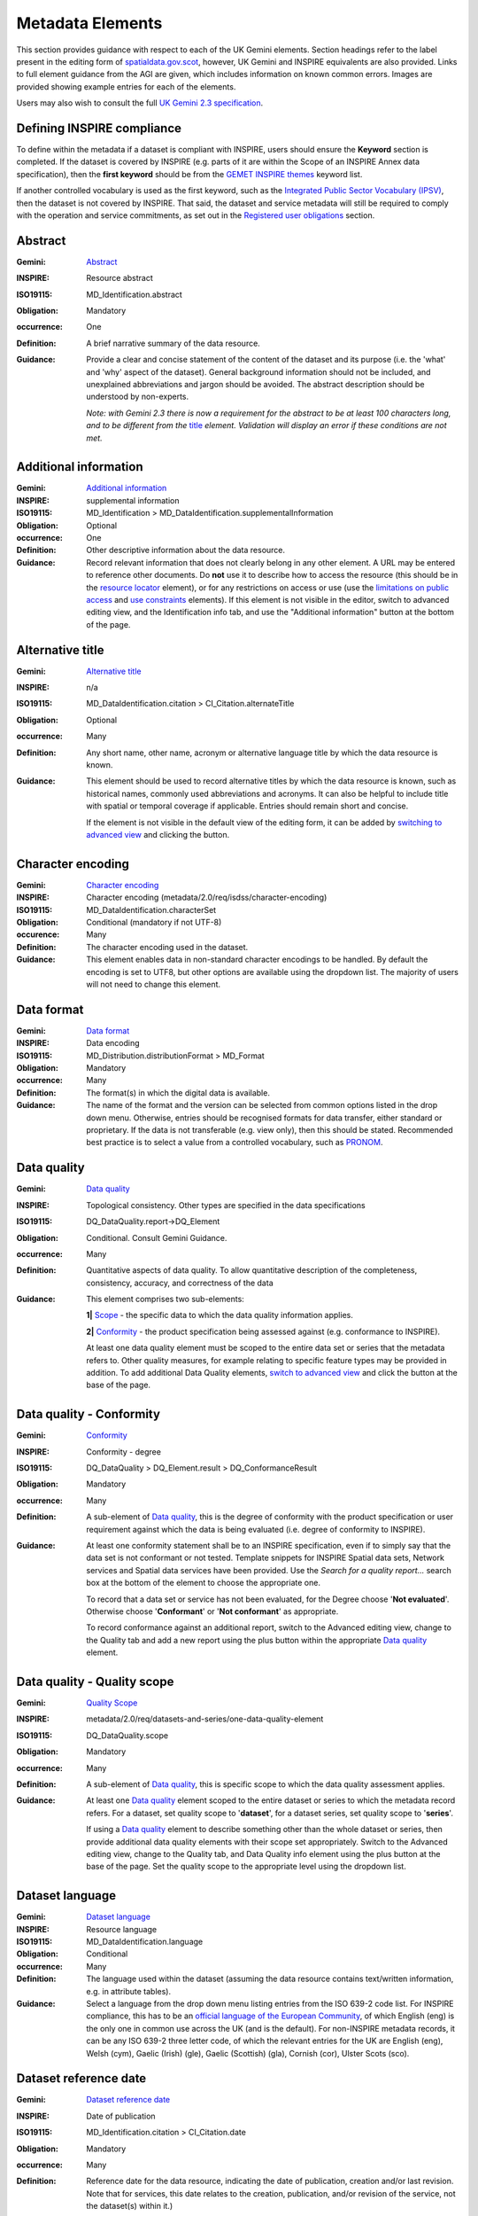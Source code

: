 Metadata Elements
=================

This section provides guidance with respect to each of the UK Gemini elements. Section headings refer to the label present in the editing form of 
`spatialdata.gov.scot <https://www.spatialdata.gov.scot>`__, however, UK Gemini and INSPIRE equivalents are also provided. Links to full element guidance from the AGI are given, which includes information
on known common errors. Images are provided showing example entries for each of the elements.

Users may also wish to consult the full `UK Gemini 2.3 specification <https://www.agi.org.uk/agi-groups/standards-committee/uk-gemini/40-gemini/1062-gemini-datasets-and-data-series>`__.

Defining INSPIRE compliance
---------------------------

To define within the metadata if a dataset is compliant with INSPIRE, users should ensure the **Keyword** section is completed. If the dataset is 
covered by INSPIRE (e.g. parts of it are within the Scope of an INSPIRE Annex data specification), then the **first keyword** should be from the 
`GEMET INSPIRE themes <http://www.eionet.europa.eu/gemet/en/inspire-themes/>`__ keyword list.

If another controlled vocabulary is used as the first keyword, such as the `Integrated Public Sector Vocabulary (IPSV) <http://id.esd.org.uk/list/subjects>`__, 
then the dataset is not covered by INSPIRE. That said, the dataset and service metadata will still be required to comply with the operation and 
service commitments, as set out in the `Registered user obligations <UserDoc_Chap4_Users.html#registered-user-obligations>`__ section.

Abstract
--------
:Gemini: `Abstract <https://www.agi.org.uk/agi-groups/standards-committee/uk-gemini/40-gemini/1062-gemini-datasets-and-data-series#4>`__
:INSPIRE: Resource abstract
:ISO19115:  MD_Identification.abstract
:Obligation: Mandatory
:occurrence: One

:Definition:
	A brief narrative summary of the data resource.

:Guidance:
	Provide a clear and concise statement of the content of the dataset and its purpose (i.e. the 'what' and 'why' aspect of the dataset). General 
	background information should not be included, and unexplained abbreviations and jargon should be avoided. The abstract description should be 
	understood by non-experts. 
	
	*Note: with Gemini 2.3 there is now a requirement for the abstract to be at least 100 characters long, and to be different from the* `title <#title>`__ *element. Validation will display an error if these conditions are not met.*

|userdoc_fig_7_1_1_Abstract|


Additional information
----------------------
:Gemini: `Additional information <https://www.agi.org.uk/agi-groups/standards-committee/uk-gemini/40-gemini/1062-gemini-datasets-and-data-series#27>`__
:INSPIRE: supplemental information
:ISO19115:  MD_Identification > MD_DataIdentification.supplementalInformation
:Obligation: Optional
:occurrence: One

:Definition:
	Other descriptive information about the data resource.

:Guidance:
	Record relevant information that does not clearly belong in any other element. A URL may be entered to reference other documents. Do **not** use it to describe how to access the resource (this should be in the `resource locator <#resource-locator>`__ element), or for any restrictions on access or use (use the `limitations on public access <#limitations-on-public-access>`__ and `use constraints <#use-constraints>`__ elements). If this element is not visible in the editor, switch to advanced editing view, and the Identification info tab, and use the "Additional information" button at the bottom of the page.

|userdoc_fig_7_26_1_SupplementalInformation|


Alternative title
-----------------
:Gemini: `Alternative title <https://www.agi.org.uk/agi-groups/standards-committee/uk-gemini/40-gemini/1062-gemini-datasets-and-data-series#2>`__
:INSPIRE: n/a
:ISO19115: MD_DataIdentification.citation > CI_Citation.alternateTitle
:Obligation: Optional
:occurrence: Many

:Definition:
	Any short name, other name, acronym or alternative language title by which the data resource is known.

:Guidance:
	This element should be used to record alternative titles by which the data resource is known, such as historical names, commonly used 
	abbreviations and acronyms. It can also be helpful to include title with spatial or temporal coverage if applicable. Entries should remain short
	and concise.
	
	If the element is not visible in the default view of the editing form, it can be added by `switching to advanced view <UserDoc_Chap6_Edit.html#changing-the-editing-view>`__ 
	and clicking the |button_edit_plus| button.

|userdoc_fig_7_2_1_AlternativeTitle|

Character encoding
------------------
:Gemini: `Character encoding <https://www.agi.org.uk/agi-groups/standards-committee/uk-gemini/40-gemini/1062-gemini-datasets-and-data-series#51>`__
:INSPIRE: Character encoding (metadata/2.0/req/isdss/character-encoding)
:ISO19115: MD_DataIdentification.characterSet 
:Obligation: Conditional (mandatory if not UTF-8)
:occurence: Many

:Definition:
	The character encoding used in the dataset.

:Guidance:
	This element enables data in non-standard character encodings to be handled. By default the encoding is set to UTF8, but other options are available using the dropdown list. The majority of users will not need to change this element.

|userdoc_fig_7_30_1_CharacterEncoding|


Data format
-------------------
:Gemini: `Data format <https://www.agi.org.uk/agi-groups/standards-committee/uk-gemini/40-gemini/1062-gemini-datasets-and-data-series#21>`__
:INSPIRE: Data encoding
:ISO19115: MD_Distribution.distributionFormat > MD_Format
:Obligation: Mandatory
:occurrence: Many

:Definition:
	The format(s) in which the digital data is available.

:Guidance:
	The name of the format and the version can be selected from common options listed in the drop down menu. Otherwise, entries should 
	be recognised formats for data transfer, either standard or proprietary. If the data is not transferable (e.g. view only), then this should be 
	stated. Recommended best practice is to select a value from a controlled vocabulary, such as `PRONOM <http://www.nationalarchives.gov.uk/PRONOM/Default.aspx>`__. 

|userdoc_fig_7_7_1_DistributionFormat|


Data quality
---------------------------------
:Gemini: `Data quality <https://www.agi.org.uk/agi-groups/standards-committee/uk-gemini/40-gemini/1062-gemini-datasets-and-data-series#52>`__
:INSPIRE: Topological consistency. Other types are specified in the data specifications
:ISO19115: DQ_DataQuality.report->DQ_Element
:Obligation: Conditional. Consult Gemini Guidance.
:occurrence: Many

:Definition:
	Quantitative aspects of data quality. To allow quantitative description of the completeness, consistency, accuracy, and correctness of the data

:Guidance:
	This element comprises two sub-elements:

	**1|** `Scope <#data-quality-scope>`__ - the specific data to which the data quality information applies.

	**2|** `Conformity <#data-quality-conformity>`__ - the product specification being assessed against (e.g. conformance to INSPIRE).

	At least one data quality element must be scoped to the entire data set or series that the metadata refers to. Other quality measures, for example relating to specific feature types may be provided in addition. To add additional Data Quality elements, `switch to advanced view <UserDoc_Chap6_Edit.html#changing-the-editing-view>`__ 
	and click the |button_edit_plus| button at the base of the page.
	

Data quality - Conformity
---------------------------------
:Gemini: `Conformity <https://www.agi.org.uk/agi-groups/standards-committee/uk-gemini/40-gemini/1062-gemini-datasets-and-data-series#41>`__
:INSPIRE: Conformity - degree
:ISO19115: DQ_DataQuality > DQ_Element.result > DQ_ConformanceResult
:Obligation: Mandatory
:occurrence: Many

:Definition:
	A sub-element of `Data quality <#data-quality>`__, this is the degree of conformity with the product specification or user requirement against which the data is 
	being evaluated (i.e. degree of conformity to INSPIRE).

:Guidance:
	At least one conformity statement shall be to an INSPIRE specification, even if to simply say that the data set is not conformant or not tested. Template snippets for INSPIRE Spatial data sets, Network services and Spatial data services have been provided. Use the *Search for a quality report...* search box at the bottom of the element to choose the appropriate one.

	To record that a data set or service has not been evaluated, for the Degree choose '**Not evaluated**'. Otherwise choose '**Conformant**' or '**Not conformant**' as appropriate.

	To record conformance against an additional report, switch to the Advanced editing view, change to the Quality tab and add a new report using the plus button within the appropriate `Data quality <#data-quality>`__ element.

Data quality - Quality scope
---------------------------------
:Gemini: `Quality Scope <https://www.agi.org.uk/agi-groups/standards-committee/uk-gemini/40-gemini/1062-gemini-datasets-and-data-series#48>`__
:INSPIRE: metadata/2.0/req/datasets-and-series/one-data-quality-element
:ISO19115: DQ_DataQuality.scope
:Obligation: Mandatory
:occurrence: Many

:Definition:
	A sub-element of `Data quality <#data-quality>`__, this is specific scope to which the data quality assessment applies.

:Guidance:	
    At least one `Data quality <#data-quality>`__ element scoped to the entire dataset or series to which the metadata record refers. For a dataset, set quality scope to '**dataset**', for a dataset series, set quality scope to '**series**'.
    
    If using a `Data quality <#data-quality>`__ element to describe something other than the whole dataset or series, then provide additional data quality elements with their scope set appropriately. Switch to the Advanced editing view, change to the Quality tab, and Data Quality info element using the plus button at the base of the page. Set the quality scope to the appropriate level using the dropdown list.

|userdoc_fig_7_4_1_ConformanceResult|
	
	
Dataset language
----------------
:Gemini: `Dataset language <https://www.agi.org.uk/agi-groups/standards-committee/uk-gemini/40-gemini/1062-gemini-datasets-and-data-series#3>`__
:INSPIRE: Resource language
:ISO19115: MD_DataIdentification.language
:Obligation: Conditional
:occurrence: Many

:Definition:
	The language used within the dataset (assuming the data resource contains text/written information, e.g. in attribute tables).

:Guidance:
	Select a language from the drop down menu listing entries from the ISO 639-2 code list.  For INSPIRE compliance, this has to be an 
	`official language of the European Community <http://ec.europa.eu/languages/policy/linguistic-diversity/official-languages-eu_en.htm>`__, 
	of which English (eng) is the only one in common use across the UK (and is the default). For non-INSPIRE metadata records, it can 
	be any ISO 639-2 three letter code, of which the relevant entries for the UK are English (eng), Welsh (cym), Gaelic (Irish) (gle), Gaelic 
	(Scottish) (gla), Cornish (cor), Ulster Scots (sco).

|userdoc_fig_7_13_1_DatasetLanguage|


Dataset reference date
----------------------
:Gemini: `Dataset reference date <https://www.agi.org.uk/agi-groups/standards-committee/uk-gemini/40-gemini/1062-gemini-datasets-and-data-series#8>`__
:INSPIRE: Date of publication
:ISO19115: MD_Identification.citation > CI_Citation.date
:Obligation: Mandatory
:occurrence: Many

:Definition:
	Reference date for the data resource, indicating the date of publication, creation and/or last revision. Note that for services, this 
	date relates to the creation, publication, and/or revision of the service, not the dataset(s) within it.)

:Guidance:
	This element is a notional date of publication of the data resource. It is different from the `temporal extent <#extent-temporal-extent>`__, 
	which is the date of currency of the resource. Multiple dataset reference dates can be defined, but there must only be one of type *creation* and only one of type *revision*.
	
	Dates may be to any degree of precision, from year (YYYY) to full date and time. The extended date format (YYYY-MM-DD) should be used, where YYYY is 
	the year, MM the month, and DD the day. If required, time (HH:MM:SS, where HH is the hour, MM the minute, and SS the second) may be added, with 
	'T' separating the two parts.

|userdoc_fig_7_6_1_ReferenceDate|


Extent - Geographic bounding box
--------------------------------
:Gemini: `Bounding box <https://www.agi.org.uk/agi-groups/standards-committee/uk-gemini/40-gemini/1062-gemini-datasets-and-data-series#44>`__
:INSPIRE: Geographic bounding box
:ISO19115: MD_DataIdentification.extent > EX_Extent > EX_GeographicExtent > EX_GeographicBoundingBox
:Obligation: Mandatory
:occurrence: Many

:Definition:
	Rectangle enclosing the extent of the data resource described in latitude and longitude, to enable the resource to be located geographically. 
	It has four sub-elements: *west bounding longitude*, *east bounding longitude*, *south bounding latitude*, and *north bounding latitude*.

:Guidance:
	A pre-defined extent can be chosen from the drop down menu, or bounding coordinates can be manually entered in the corresponding boxes. The 
	west bounding longitude should be less than the east bounding longitude, and the north bounding latitude must be greater than the south.

|userdoc_fig_7_8_1_GeogBoundingBox|

Extent - Geographic description
-------------------------------
:Gemini: `Extent <https://www.agi.org.uk/agi-groups/standards-committee/uk-gemini/40-gemini/1062-gemini-datasets-and-data-series#15>`__
:INSPIRE: n/a
:ISO19115: MD_DataIdentification.extent > EX_Extent > EX_GeographicExtent > EX_GeographicDescription.geographicIdentifier
:Obligation: Optional
:occurrence: Many

:Definition:
	The geographical extent of the data resource relative to an administrative hierarchy. Note that it is the coverage of the data resource, not 
	the individual objects in the data resource. Thus if the data resource was national parks in Scotland, the extent would be 'Scotland', even 
	though many parts of Scotland do not have National Parks. Sub-elements of the geographic description are the *code* identifying the extent and 
	the *designating authority* (optional).

:Guidance:
	Enter a pre-defined extent of country or Local Authority using one of the controlled lists available in the drop down above the bounding box element (e.g. Geonames). 
	Note that this element may also be populated using a linked data register entry, for example `http://statistics.gov.scot/id/statistical-geography/S92000003 <http://statistics.gov.scot/id/statistical-geography/S92000003>`__.

|userdoc_fig_7_9_1_GeogDescription|

Extent - Temporal extent
------------------------
:Gemini: `Temporal extent <https://www.agi.org.uk/agi-groups/standards-committee/uk-gemini/40-gemini/1062-gemini-datasets-and-data-series#7>`__
:INSPIRE: Temporal extent
:ISO19115: EX_Extent > EX_TemporalExtent.extent
:Obligation: Mandatory (dataset), Conditional (service)
:occurrence: Many

:Definition:
	This is the date(s) that describes the time period covered by the content of the dataset.  It may refer to (a) the period of collection of the 
	data or (b) the date at which it is deemed to be current. Temporal extent is the date of the validity of the data, and is different from the 
	`dataset reference date <#date>`__ (i.e. publication).

:Guidance:
	Enter a Begin date and/or End date as required. Click on |button_edit_calendar| to activate the calendar selector. To add additional temporal extents, use the `advanced editor view <UserDoc_Chap6_Edit.html#changing-the-editing-view>`__.
	
	**2|** Scroll to the extent section (identification tab) and click the |button_edit_plusdrop| button next to the **Temporal element** label.
	
	**3|** From the dropdown menu, select **Temporal Extent**. This will present a further |button_edit_plusdrop| button labeled **Extent**.
	
	**4|** From the dropdown menu, select the extent type from either time edge, instant, node or period.
	
	*Note: if the temporal extent is composed of a begining and an end date, select time period. If it is a single date (e.g. census day) choose time instant. The time edge and node options are not often used.*

	**5|** If the time period option is chosen, use the |button_edit_plusdrop| buttons to add begining and end dates.
	
	Enter a date, or two dates defining the duration of the period, as defined by BS ISO 8601. Dates may be to any degree of precision, from year 
	(YYYY) to full date and time. The extended date format (YYYY-MM-DD) should be used, where YYYY is the year, MM the month, and DD the day. If 
	required, time (HH:MM:SS, where HH is the hour, MM the minute, and SS the second) may be added, with 'T' separating the two parts. Periods are 
	recorded as {fromdate/todate} (e.g. 2006-04-01/2007-03-31).  Either the from date or the to date (but not both) of the time period may be left 
	blank to indicate uncertainty.

|userdoc_fig_7_10_1_TemporalExtent|

Extent - Vertical extent
------------------------
:Gemini: `Vertical extent information <https://www.agi.org.uk/agi-groups/standards-committee/uk-gemini/40-gemini/1062-gemini-datasets-and-data-series#16>`__
:INSPIRE: n/a
:ISO19115: MD_DataIdentification.extent > EX_Extent > EX_VerticalExtent
:Obligation: Optional
:occurrence: Many

:Definition:
	Describes the vertical domain (height range) of the data resource. The element is composed of the **minimum value**, **maximum value** and the **vertical 
	coordinate reference system** (recorded as a name or code from a recognised thesaurus, i.e. `EPSG Geodetic Parameter Registry <http://www.epsg-registry.org/>`__).

:Guidance:
	This element should be completed only where the vertical extent is relevant (e.g. geology, mining, etc.). If it is relevant, then all sub-elements are mandatory.
	
	To add the vertical extent:
	
	**1|** In default (simple) view, scroll to the extent element and click |button_edit_verticalextent|.
	
	**2|** Enter a minimum value in metres.

	**3|** Enter a maximum value in metres.

	**4|** Choose the appropriate vertical CRS from the recommended values dropdown list.

|userdoc_fig_7_11_1_VerticalExtent|


File identifier
-------------------
:Gemini: `File identifier <https://www.agi.org.uk/agi-groups/standards-committee/uk-gemini/40-gemini/1062-gemini-datasets-and-data-series#45>`__
:INSPIRE: metadata/2.0/rec/common/fileIdentifier
:ISO19115: MD_Metadata.fileIdentifier
:Obligation: Mandatory
:occurrence: One

:Definition:
	Unique identifier for this metadata file.

:Guidance:
	To support the operation of UK Location and INSPIRE, discovery metadata records must include a File Identifier for the resource. This will be auto-generated by a metadata creation tool (e.g. the metadata portal itself or an external metadata editor) and once created cannot be changed.

	File identifier should not be confused with the UK GEMINI2 metadata item `Resource identifier <#resource-identifier>`__, which identifies the data resource being described.

|userdoc_fig_7_31_1_FileIdentifier|	

Hierarchy level name
--------------------
:Gemini: `Hierarchy level name <https://www.agi.org.uk/agi-groups/standards-committee/uk-gemini/40-gemini/1062-gemini-datasets-and-data-series#47>`__
:INSPIRE: Hierarchy level
:ISO19115: MD_Metadata.hierarchyLevelName
:Obligation: Mandatory for series and services, optional for datasets
:occurrence: One

:Definition:
	The name of the hierarchy level for which the metadata is provided (eg dataset, series, service).

:Guidance:
	Set to '**service**', '**series**', or '**dataset**' as appropriate. Note that in UK Gemini this element is conditional for datasets.

|userdoc_fig_7_19_1_MetadataHierarchyLevel|

Keyword
-------
:Gemini: `Keyword <https://www.agi.org.uk/agi-groups/standards-committee/uk-gemini/40-gemini/1062-gemini-datasets-and-data-series#6>`__
:INSPIRE: Keyword
:ISO19115: MD_Identification.descriptiveKeywords > MD_Keywords
:Obligation: Mandatory
:occurrence: Many

:Definition:
	Terms covering the subject of the data resource that are more specific than those entered under `topic category <#topic-category>`__.  Ideally, 
	these will be standardised keywords originating from a controlled vocabulary, so that resources can be identified in any search.

:Guidance:
	It is recommended that keyword values be taken from a standardised subject vocabularies, such as `General Environmental Multi-Lingual Thesaurus (GEMET) <http://www.eionet.europa.eu/gemet/en/themes/>`__ or the `Integrated Public Sector Vocabulary (IPSV) <http://id.esd.org.uk/list/subjects>`__,
	and the formal citation provided (including the date, version and any amendments where appropriate). This will enable other users to perform 
	more efficient searches and eliminate resources that are of no interest more easily.
	
	If the dataset is covered under INSPIRE, then the **first** keyword should be from the `General Environmental Multi-Lingual Thesaurus (GEMET) - INSPIRE Spatial Data Themes <http://www.eionet.europa.eu/gemet/en/inspire-themes/>`__ list. 
	Service records must include a keyword from the INSPIRE `Classification of spatial data services <http://inspire.ec.europa.eu/metadata-codelist/SpatialDataServiceCategory>`__ code list.
	
	To add new keywords from a controlled vocabulary to the editing form:

	**1|** Click the |button_edit_selectthesaurus| button below the keywords element.
	
	**2|** Select the desired thesaurus (e.g. GEMET - INSPIRE themes, version 1.0). This will add a search box for the thesaurus.
	
	**3|** Click to select the relevant keyword. The citiation for the originating vocabulary will be pre-populated.
	
	*Note: alternately, free text keywords can be added by clicking the* |button_edit_addkeyword| *button.*

|userdoc_fig_7_12_1_Keywords|


Limitations on public access
----------------------------
:Gemini: `Limitations on public access <https://www.agi.org.uk/agi-groups/standards-committee/uk-gemini/40-gemini/1062-gemini-datasets-and-data-series#25>`__
:INSPIRE: Limitations on public access
:ISO19115: MD_Identification.resourceConstraints > MD_LegalConstraints.accessConstraints & otherConstraints
:Obligation: Mandatory
:occurrence: Many

:Definition:
	Restrictions imposed on **access** to the data resource for security and other reasons (i.e. who can see the data). 

:Guidance:
	Limitations on public access is different from the `use constraints <#use-constraints>`__ element, which describes limitations on using the data, 
	such as fees or licencing restrictions, rather than the access to it. A data resource can be openly accessible (which all INSPIRE data should 
	be), but have restrictions on its use such as licensing, fees, or usage limitations.
	
	For INSPIRE purposes, the *Limitations on public access* dropdown box must be set to '**other restrictions**'. The anchor element below must then be populated with an appropriate label from the `INSPIRE code list for Limitations on public access <http://inspire.ec.europa.eu/metadata-codelist/LimitationsOnPublicAccess/>`__. Change the anchor label to the appropriate entry from the code list, and ensure the URL points to the corresponding code list URI.

	Article 13 of the Directive contains a list of cases where limitations on public access can be set. With regards to providing the metadata for 
	the datasets and services through discovery services, the limitations on public access can be set on the base of reasons of international 
	relations, public security or national defence. Concerning providing View, Download or Transformation Services, or e-commerce services, 
	limitations on public access can be set on the base of the following reasons:

	* the confidentiality of the proceedings of public authorities, where such confidentiality is provided for by law;
	* international relations, public security or national defence;
	* the course of justice, the ability of any person to receive a fair trial or the ability of a public authority to conduct an enquiry of a criminal or disciplinary nature;
	* the confidentiality of commercial or industrial information, where such confidentiality is provided for by national or Community law to protect a legitimate economic interest, including the public interest in maintaining statistical confidentiality and tax secrecy;
	* intellectual property rights;
	* the confidentiality of personal data and/or files relating to a natural person where that person has not consented to the disclosure of the information to the public, where such confidentiality is provided for by national or Community law;
	* the interests or protection of any person who supplied the information requested on a voluntary basis without being under, or capable of being put under, a legal obligation to do so, unless that person has consented to the release of the information concerned;
	* the protection of the environment to which such information relates, such as the location of rare species.

	This element shall **only** include information regarding access to the resource (not the use of the data, which is documented under the `Use constraints <#use-constraints>`__ section). When Member States limit public 	access to spatial data sets and spatial data services under Article 13 of Directive 2007/2/EC, this metadata element shall provide information on the limitations and the reasons for them. If there are no limitations on public access, this metadata element shall indicate that fact.
	
|userdoc_fig_7_14_1_LimitationsPublicAccess|

Lineage
--------
:Gemini: `Lineage <https://www.agi.org.uk/agi-groups/standards-committee/uk-gemini/40-gemini/1062-gemini-datasets-and-data-series#10>`__
:INSPIRE: Lineage
:ISO19115: DQ_DataQuality.lineage > LI_Lineage.statement
:Obligation: Mandatory
:occurrence: One

:Definition:
	A sub-element of `data quality <#data-quality>`__ that should provide information about the events or source data used in the creation of the data resource.   This will be useful in determining whether the data is fit for purpose.

:Guidance:
	The lineage differs from the `abstract <#abstract>`__ in that it covers 'how' the dataset was created as opposed the 'what' and 'why' of the 
	dataset. A brief technical description should be given noting any sources and processes used. Any procedures or protocol associated with the 
	update of the dataset should also be noted, along with notes on previous updates.

|userdoc_fig_7_15_1_Lineage|

Maintenance information
--------------------------------
:Gemini: `Maintenance information <https://www.agi.org.uk/agi-groups/standards-committee/uk-gemini/40-gemini/1062-gemini-datasets-and-data-series#53>`__
:INSPIRE: Maintenance information
:ISO19115: MD_MaintenanceInformation.maintenanceAndUpdateFrequency
:Obligation: Optional
:occurrence: One

:Definition:
	Information about the scope and frequency of updating. Note that this identifies how often the updated 
	data resource is made available to the user (for instance a data resource may be updated continuously, but released to the user only monthly).

:Guidance:
	Choose the appropriate frequency from the drop down list. If the update cycle is unknown, please choose '**Unknown**' from the list.

|userdoc_fig_7_16_1_UpdateFrequency|

Metadata date stamp
-------------------
:Gemini: `Metadata date <https://www.agi.org.uk/agi-groups/standards-committee/uk-gemini/40-gemini/1062-gemini-datasets-and-data-series#30>`__
:INSPIRE: Metadata date
:ISO19115: MD_Metadata.dataStamp
:Obligation: Mandatory
:occurrence: One

:Definition:
	The date on which the metadata was last updated.

:Guidance:
	This element is not editable and is set by the editor when the file is saved. It is used by `spatialdata.gov.scot <https://www.spatialdata.gov.scot>`__ and `data.gov.uk <https://data.gov.uk>`__ to determine if metadata 
	with the same field identifier (UUID) has been changed. A single date is specified in the extended format YYYY-MM-DD, where YYYY is the year, 
	MM is the month and DD is the day.

|userdoc_fig_7_18_1_MetadataDate|

Metadata language
-----------------
:Gemini: `Metadata language <https://www.agi.org.uk/agi-groups/standards-committee/uk-gemini/40-gemini/1062-gemini-datasets-and-data-series#33>`__
:INSPIRE: Metadata language
:ISO19115: MD_Metadata.language
:Obligation: Mandatory
:occurrence: One

:Definition:
	The language used to document the metadata. The purpose of this element is to identify the language used in a multi-lingual metadata service, 
	for example in the INSPIRE geo-portal.

:Guidance:
	Selected a language from the drop down menu listing entries from the ISO 639-2 code list.  For INSPIRE compliance, this has to be an 
	`official language of the European Community <http://ec.europa.eu/languages/policy/linguistic-diversity/official-languages-eu_en.htm>`__, 
	of which English (eng) is the only one in common use across the UK (and is the default in the SSDI). For non-INSPIRE metadata records, it can 
	be any ISO 639-2 three letter code, of which the relevant entries for the UK are English (eng), Welsh (cym), Gaelic (Irish) (gle), Gaelic 
	(Scottish) (gla), Cornish (cor), Ulster Scots (sco).

|userdoc_fig_7_20_1_MetadataLanguage|

Metadata point of contact
-------------------------
:Gemini: `Metadata point of contact <https://www.agi.org.uk/agi-groups/standards-committee/uk-gemini/40-gemini/1062-gemini-datasets-and-data-series#35>`__
:INSPIRE: Metadata point of contact
:ISO19115: MD_Metadata.contact > CI_ResponsibleParty
:Obligation: Mandatory
:occurrence: Many

:Definition:
	This element records the details of the organisation(s) responsible for the creation and maintenance of the metadata record. The structure of 
	this element is the same as the `Point of contact <#point-of-contact>`__ element. There are eight sub-elements:
	
	* Organisation name
	* Position name (i.e. job role or position of the responsible person or business area)
	* Voice (i.e. telephone number)
	* Facsimile (i.e. facsimile number)
	* Address (i.e. postal address as defined by Royal Mail)
	* Electronic mail address (i.e. email address)
	* Resource locator (i.e. web address of the organisation)
	* Role (of the responsible party with respect to the metadata)

:Guidance:
	Of the eight sub-elements, only the **organisation name**, **email address** and **role** are mandatory. All other sub-elements are optional. 
	With regards to the *organisation name*, this should be provided in full without abbreviations. In terms of the *role*, for INSPIRE purposes
	this must be set to *point of contact*.
	
	For *position name*, a general job title (e.g. Data Manager) should be identified rather than individuals which are subject to change without 
	notice and difficult to maintain. Likewise, email addresses should be provided for branch or team (i.e. shared) mailboxes where possible rather 
	than for individuals.
	
	If the user has stored contact details in a `directory entry <UserDoc_Chap5_Create.html#creating-directory-metadata>`__ on the portal, details can be auto-populated by 
	searching for the contact in the search box below the element. 
	
|userdoc_fig_7_17_1_MetadataContact|


Metadata standard name
----------------------
:Gemini: `Metadata standard name <https://www.agi.org.uk/agi-groups/standards-committee/uk-gemini/40-gemini/1062-gemini-datasets-and-data-series#54>`__
:INSPIRE: N/A
:ISO19115: MD_Metadata.metadataStandardName
:Obligation: Optional in GEMINI but required in `spatialdata.gov.scot <https://www.spatialdata.gov.scot>`__
:occurence: One

:Definition:
	Name of the metadata standard or profile used, cited with a reference to the appropriate register entry. 

:Guidance:
	This element is required in `spatialdata.gov.scot <https://www.spatialdata.gov.scot>`__ and must be set to `UK GEMINI <http://vocab.nerc.ac.uk/collection/M25/current/GEMINI/>`__ when importing metadata records into the portal. For records created within the portal from templates, this element will be automatically filled in, and will not be editable in the default editing view.
	
	
Metadata standard version
-------------------------
:Gemini: `Metadata standard version <https://www.agi.org.uk/agi-groups/standards-committee/uk-gemini/40-gemini/1062-gemini-datasets-and-data-series#55>`__
:INSPIRE: N/A
:ISO19115: MD_Metadata.metadataStandardVersion
:Obligation: Optional in GEMINI but required in `spatialdata.gov.scot <https://www.spatialdata.gov.scot>`__
:occurence: One

:Definition:
	Version of the metadata standard (profile) used.

:Guidance:
	This element is required in `spatialdata.gov.scot <https://www.spatialdata.gov.scot>`__ and must be set to **2.3** when importing metadata records into the portal. For records created within the portal from templates, this element will be automatically filled in, and will not be editable in the default editing view.

|userdoc_fig_7_32_1_MetadataStandard|
	
	
Parent identifier
-----------------
:Gemini: `Parent identifier <https://www.agi.org.uk/agi-groups/standards-committee/uk-gemini/40-gemini/1062-gemini-datasets-and-data-series#49>`__
:INSPIRE: N/A
:ISO19115: MD_parentidentifier.scope
:Obligation: Optional
:occurrence: One

:Definition:
	File identifier of the metadata that is a parent to this child metadata. It supports parent-child relationships in metadata and allows navigation from a dataset record to the series record of which it forms a part. 

:Guidance:
	Only to be used if the dataset is part of a series. To add a parent identifier, click |button_edit_addparent| and add the Unique Identifier for the parent record.

|userdoc_fig_7_33_1_ParentIdentifier|

Resource identifier
-------------------
:Gemini: `Resource identifier <https://www.agi.org.uk/agi-groups/standards-committee/uk-gemini/40-gemini/1062-gemini-datasets-and-data-series#36>`__
:INSPIRE: Unique resource identifier
:ISO19115: MD_DataIdentification.citation > CI_Citation.identifier
:Obligation: Mandatory (datasets), Optional (services)
:occurrence: Many

:Definition:
	A value uniquely identifying the data resource within your organisation (i.e. how your organisation references the dataset).

:Guidance:
	The *Code* element is mandatory, and should be a recognisable identifier within the context of your organisation (i.e. a unique	code of numbers, 
	letters or combination of referring to a single dataset).  If it is not guaranteed to be unique across the UK and the wider EU (INSPIRE), 
	then the *Codespace* sub-element must be specified; this should be the internet domain of the data provider/owner.

|userdoc_fig_7_3_1_CitationIdentifier|


Resource locator
----------------
:Gemini: `Resource locator <https://www.agi.org.uk/agi-groups/standards-committee/uk-gemini/40-gemini/1062-gemini-datasets-and-data-series#19>`__
:INSPIRE: Resource locator
:ISO19115: MD_Distribution > MD_DigitalTransferOptions.online > CI_OnlineResource.linkage
:Obligation: Conditional
:occurrence: Many

:Definition:
	Location (address) for on-line access to the resource using a Uniform Resource Locator (URL). This element should point to where the dataset 
	may be accessed, and may be different from where it may be ordered online (which should be included in the web address of the distributor).  

:Guidance:
	This element should primarily be used to enter URLs for web services (i.e. WMS, WFS, etc.), however, links to web pages offering more 
	information or other services (e.g. interactive mapping applications) can also be added. To add an online resource, follow the instructions 
	provided in the `Associated resources <UserDoc_Chap6_Edit.html#associated-resources>`__ section. Once an online resource has been added, it can be edited as normal
	in the editing form. Note that for web services to be displayed in the interactive map, the **protocol**, **layer name** and **description** 
	must be entered. The layer name **must** match that as defined in the GetCapabilities request of the service.
	
|userdoc_fig_7_21_1_OnLineResource|

Resource type
---------------
:Gemini: `Resource type <https://www.agi.org.uk/agi-groups/standards-committee/uk-gemini/40-gemini/1062-gemini-datasets-and-data-series#39>`__
:INSPIRE: Resource type
:ISO19115: MD_Metadata.hierarchyLevel
:Obligation: Mandatory
:occurrence: One

:Definition:
	Scope to which the metadata applies (i.e. dataset, series, service).

:Guidance:
	Identify whether resource is a dataset or a series (collection of datasets with a common specification). For metadata created on `spatialdata.gov.scot <https://www.spatialdata.gov.scot>`__, this element is set by the 
	choice of template and should not be changed.

|userdoc_fig_7_5_1_HierarchyLevel|

Responsible organisation
------------------------
:Gemini: `Responsible organisation <https://www.agi.org.uk/agi-groups/standards-committee/uk-gemini/40-gemini/1062-gemini-datasets-and-data-series#23>`__
:INSPIRE: Responsible party
:ISO19115: MD_Identification.pointOfContact
:Obligation: Mandatory
:occurrence: Many

:Definition:
	This element records the details of the organisation(s) responsible for the creation, maintenance and distribution of the data resource. The 
	structure of this element is the same as the `Metadata contact <#metadata-contact>`__ element. There are eight sub-elements:
	
	* Organisation name
	* Position name (i.e. job role or position of the responsible person)
	* Voice (i.e. telephone number)
	* Facsimile (i.e. facsimile number)
	* Address (i.e. postal address as defined by Royal Mail)
	* Electronic mail address (i.e. email address)
	* Resource locator (i.e. web address of the organisation)
	* Role (of the responsible party with respect to the resource)

:Guidance:
	Of the eight sub-elements, only the **orgnaisation name**, **email address** and **role** are mandatory. All other sub-elements are optional. 
	With regards to the *organisation name*, this should be provided in full without abbreviations. In terms of the *role*, if a responsible party
	is both the creator, publisher and distributor of the resource then the role should be set to *Publisher*. If the resource was created by a 
	party other than the provider this should also be recorded, using the role value *Originator*.
	
	For *position name*, a general job title (e.g. Data Manager) should be identified rather than individuals which are subject to change without 
	notice and difficult to maintain. Likewise, email addresses should be provided for branch or team (i.e. shared) mailboxes where possible rather 
	than for individuals.

	If the user has stored contact details in a `directory entry <UserDoc_Chap5_Create.html#creating-directory-metadata>`__ on the portal, details can be auto-populated by 
	searching for the contact in the search box below the element.

|userdoc_fig_7_22_1_PointofContact|

Spatial reference system
----------------------------
:Gemini: `Spatial reference system <https://www.agi.org.uk/agi-groups/standards-committee/uk-gemini/40-gemini/1062-gemini-datasets-and-data-series#17>`__
:INSPIRE: n/a
:ISO19115: MD_ReferenceSystem.referenceSystemIdentifier > RS_Identifier.code
:Obligation: Mandatory
:occurrence: Many

:Definition:
	Identifier, name or description of the system of spatial referencing, whether by coordinates or geographic identifiers, used in the data 
	resource.

:Guidance:
	The reference system should be recorded using its associated code in the `EPSG Geodetic Parameter Registry <http://epsg-registry.org/>`__. For
	metadata created on `spatialdata.gov.scot <https://www.spatialdata.gov.scot>`__, the two most common spatial reference systems have been pre-populated in the templates: OSGB 1936 and ETRS89. Users 
	should select their required reference system and remove the other. If another spatial reference system is required, this can be added by 
	accessing the `advanced editor view <UserDoc_Chap6_Edit.html#changing-the-editing-view>`__ and searching for the coordinate system tab in the search box below the element.

|userdoc_fig_7_23_1_ReferenceSystem|

Spatial representation type
----------------------------
:Gemini: `Spatial representation type <https://www.agi.org.uk/agi-groups/standards-committee/uk-gemini/40-gemini/1062-gemini-datasets-and-data-series#50>`__
:INSPIRE: Spatial representation type
:ISO19115: MD_DataIdentification.spatialRepresentationType 
:Obligation: Mandatory
:occurrence: Many

:Definition:
	The method used to spatially represent geographic information.

:Guidance:
	This element uses the MD_SpatialRepresentationTypeCode from ISO 19115. Available options are *vector* (the defualt), *grid* (for images and coverage data), *tin* (surface data), and *text, table* (for datasets with an indirect spatial reference).

|userdoc_fig_7_34_1_SpatialRepresentationType|

Spatial resolution - Distance
-----------------------------
:Gemini: `Spatial resolution <https://www.agi.org.uk/agi-groups/standards-committee/uk-gemini/40-gemini/1062-gemini-datasets-and-data-series#18>`__
:INSPIRE: Spatial resolution
:ISO19115: MD_Identification.spatialResolution > MD_Resolution.distance
:Obligation: Conditional
:occurrence: Many

:Definition:
	A distance measure of the granularity (in metres), providing an indication of how detailed the data is. It is equivalent to the ground sample 
	distance and should not be confused with the scale of a map (which is purely a display attribute).

:Guidance:
	Enter values that are real numbers, greater than 0, and specified in metres. Commonly used distances can be added from the recommended values 
	drop down next to the element. For data captured in the field, it is the precision at which the data is captured (this may be the accuracy for 
	topographic surveys, or the average sampling distance in an environmental survey). For data taken from maps, it is the positional accuracy of 
	the map, while for image data it is the resolution of the image.

|userdoc_fig_7_24_1_SpatialResDistance|

Spatial resolution - Equivalent scale
-------------------------------------
:Gemini: `Equivalent scale <https://www.agi.org.uk/agi-groups/standards-committee/uk-gemini/40-gemini/1062-gemini-datasets-and-data-series#43>`__
:INSPIRE: Equivalent scale
:ISO19115: MD_Identification.spatialResolution > MD_Resolution.equivalentScale > MD_RepresentativeFraction.denominator
:Obligation: Optional
:occurrence: Many

:Definition:
	The level of detail expressed as the scale denominator of a comparable hardcopy map or chart.

:Guidance:
	Where the data is captured from a map, the scale of that map should be recorded as a positive integer. Note that `distance <#spatial-resolution-equivalent-scale>`__
	is the preferred expression for spatial resolution. The equivalent scale should only be given when the distance cannot be determined.
	
|userdoc_fig_7_25_1_SpatialResEqScale|


Title
-----
:Gemini: `Title <https://www.agi.org.uk/agi-groups/standards-committee/uk-gemini/40-gemini/1062-gemini-datasets-and-data-series#1>`__
:INSPIRE: Resource title
:ISO19115: MD_DataIdentification.citation > CI_Citation.title
:Obligation: Mandatory
:occurrence: One

:Definition:
	The name given to the data resource.  

:Guidance:
	This should be the formal or product name if one exists. Otherwise the title should be created that is short, encapsulates the subject, 
	temporal and spatial coverage of the data resource, and does not contain terms or jargon that make it incomprehensible.

|userdoc_fig_7_27_1_Title|

Topic category
--------------
:Gemini: `Topic category <https://www.agi.org.uk/agi-groups/standards-committee/uk-gemini/40-gemini/1062-gemini-datasets-and-data-series#5>`__
:INSPIRE: Resource topic category
:ISO19115: MD_DataIdentification.topicCategory
:Obligation: Mandatory (datasets), N/A (services)
:occurrence: Many

:Definition:
	Describes the main theme(s) of the data resource, using `topic categories in accordance with ISO 19115 standard <http://inspire.ec.europa.eu/metadata-codelist/TopicCategory>`__.

:Guidance:
	Select from the drop down list one or more categories that most closely represent the topic of the data resource. This element is only meant to 
	represent the general theme of the information. `Keywords <#keywords>`__ should be used to provide greater detail on the nature of the dataset.
	While more than one topic category can be applied, only a limited number of most relevant should be chosen (e.g. topographic maps should not 
	be classified as farming). Multiple topic categories can be added.
	
	Note that the choice of topic category will dictate which categories the data resource is listed under on the **Browse by topics** section of 
	the homepage.

|userdoc_fig_7_28_1_TopicCategory|
	
Use constraints
---------------
:Gemini: `Use constraints <https://www.agi.org.uk/agi-groups/standards-committee/uk-gemini/40-gemini/1062-gemini-datasets-and-data-series#26>`__
:INSPIRE: Conditions applying to access and use
:ISO19115: MD_Identification.resourceConstraints > MD_LegalConstraints.useConstraints & otherConstraints
:Obligation: Mandatory
:occurrence: Many

:Definition:
	Restrictions and legal constraints on **using** the data resource. This can be entered as a free text statement, or link to a URL containing 
	the information.
	
:Guidance:
	Use constraints are different from `limitations on public access <#limitations-on-public-access>`__ which describe limitations on access to the 
	data. A data resource can be openly accessible (which all INSPIRE data should be), but have restrictions on its use such as licensing, fees, or 
	usage limitations. 

	This element comprises two sub-elements: the 'use constraints' which should be set to *other restrictions*, and 'other constraints' which can be free text or a URL link.

	**1|** useConstraints- should contain an MD_RestrictionCode element with code list value "otherRestrictions"

	**2|** otherConstraints- a free text element describing the usage restrictions or link to a URL, as below.
	
	To link to a URL in the otherConstraints element, click the |button_edit_plusdrop| button and choose either the *anchor* option. All records 
	on `spatialdata.gov.scot <https://www.spatialdata.gov.scot>`__ should document the licencing arrangements for the data resource using the anchor type. Where possible, this should link to a URL 
	such as the `Open Government Licence <http://www.nationalarchives.gov.uk/doc/open-government-licence/>`__, 
	`Non-Commercial Government Licence <http://www.nationalarchives.gov.uk/doc/non-commercial-government-licence/>`__,
	or `INSPIRE End User Licence <https://www.ordnancesurvey.co.uk/documents/licensing/inspire-end-user-licence.pdf>`__. 
	Users can further categorise their records in terms of licence type by following the guidance in the `assigning a licence category <UserDoc_Chap6_Edit.html#assigning-a-licence-category>`__ section.

|userdoc_fig_7_29_1_UseConstraints|

.. |userdoc_fig_7_1_1_Abstract| image:: media/userdoc_fig_7_1_1_Abstract.png
.. |userdoc_fig_7_2_1_AlternativeTitle| image:: media/userdoc_fig_7_2_1_AlternativeTitle.png
.. |userdoc_fig_7_3_1_CitationIdentifier| image:: media/userdoc_fig_7_3_1_CitationIdentifier.png
.. |userdoc_fig_7_4_1_ConformanceResult| image:: media/userdoc_fig_7_4_1_ConformanceResult.png
.. |userdoc_fig_7_5_1_HierarchyLevel| image:: media/userdoc_fig_7_5_1_HierarchyLevel.png
.. |userdoc_fig_7_6_1_ReferenceDate| image:: media/userdoc_fig_7_6_1_ReferenceDate.png
.. |userdoc_fig_7_7_1_DistributionFormat| image:: media/userdoc_fig_7_7_1_DistributionFormat.png
.. |userdoc_fig_7_8_1_GeogBoundingBox| image:: media/userdoc_fig_7_8_1_GeogBoundingBox.png
.. |userdoc_fig_7_9_1_GeogDescription| image:: media/userdoc_fig_7_9_1_GeogDescription.png
.. |userdoc_fig_7_10_1_TemporalExtent| image:: media/userdoc_fig_7_10_1_TemporalExtent.png
.. |userdoc_fig_7_11_1_VerticalExtent| image:: media/userdoc_fig_7_11_1_VerticalExtent.png
.. |userdoc_fig_7_12_1_Keywords| image:: media/userdoc_fig_7_12_1_Keywords.png
.. |userdoc_fig_7_13_1_DatasetLanguage| image:: media/userdoc_fig_7_13_1_DatasetLanguage.png
.. |userdoc_fig_7_14_1_LimitationsPublicAccess| image:: media/userdoc_fig_7_14_1_LimitationsPublicAccess.png
.. |userdoc_fig_7_15_1_Lineage| image:: media/userdoc_fig_7_15_1_Lineage.png
.. |userdoc_fig_7_16_1_UpdateFrequency| image:: media/userdoc_fig_7_16_1_UpdateFrequency.png
.. |userdoc_fig_7_17_1_MetadataContact| image:: media/userdoc_fig_7_17_1_MetadataContact.png
.. |userdoc_fig_7_18_1_MetadataDate| image:: media/userdoc_fig_7_18_1_MetadataDate.png
.. |userdoc_fig_7_19_1_MetadataHierarchyLevel| image:: media/userdoc_fig_7_19_1_MetadataHierarchyLevel.png
.. |userdoc_fig_7_20_1_MetadataLanguage| image:: media/userdoc_fig_7_20_1_MetadataLanguage.png
.. |userdoc_fig_7_21_1_OnLineResource| image:: media/userdoc_fig_7_21_1_OnLineResource.png
.. |userdoc_fig_7_22_1_PointofContact| image:: media/userdoc_fig_7_22_1_PointofContact.png
.. |userdoc_fig_7_23_1_ReferenceSystem| image:: media/userdoc_fig_7_23_1_ReferenceSystem.png
.. |userdoc_fig_7_24_1_SpatialResDistance| image:: media/userdoc_fig_7_24_1_SpatialResDistance.png
.. |userdoc_fig_7_25_1_SpatialResEqScale| image:: media/userdoc_fig_7_25_1_SpatialResEqScale.png
.. |userdoc_fig_7_26_1_SupplementalInformation| image:: media/userdoc_fig_7_26_1_SupplementalInformation.png
.. |userdoc_fig_7_27_1_Title| image:: media/userdoc_fig_7_27_1_Title.png
.. |userdoc_fig_7_28_1_TopicCategory| image:: media/userdoc_fig_7_28_1_TopicCategory.png
.. |userdoc_fig_7_29_1_UseConstraints| image:: media/userdoc_fig_7_29_1_UseConstraints.png
.. |userdoc_fig_7_30_1_CharacterEncoding| image:: media/userdoc_fig_7_30_1_CharacterEncoding.png
.. |userdoc_fig_7_31_1_FileIdentifier| image:: media/userdoc_fig_7_31_1_FileIdentifier.png
.. |userdoc_fig_7_32_1_MetadataStandard| image:: media/userdoc_fig_7_32_1_MetadataStandard.png
.. |userdoc_fig_7_33_1_ParentIdentifier| image:: media/userdoc_fig_7_33_1_ParentIdentifier.png
.. |userdoc_fig_7_34_1_SpatialRepresentationType| image:: media/userdoc_fig_7_33_1_SpatialRepresentationType.png
.. |button_edit_plus| image:: media/button_edit_plus.png
.. |button_edit_delete| image:: media/button_edit_delete.png
.. |button_edit_plusdrop| image:: media/button_edit_plusdrop.png
.. |button_edit_selectthesaurus| image:: media/button_edit_selectthesaurus.png
.. |button_edit_addkeyword| image:: media/button_edit_addkeyword.png
.. |button_edit_addparent| image:: media/button_edit_addparent.png
.. |button_edit_verticalextent| image:: media/button_edit_verticalextent.png
.. |button_edit_calendar| image:: media/button_edit_calendar.png
